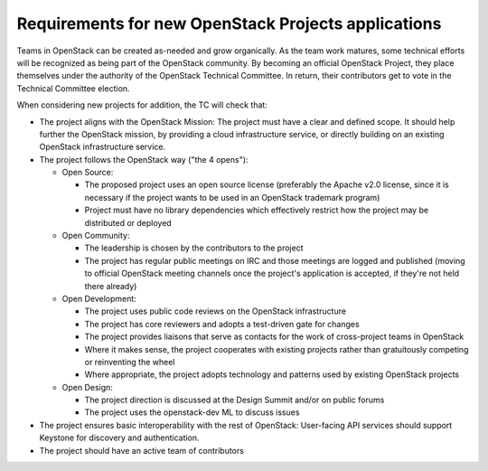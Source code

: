 ======================================================
 Requirements for new OpenStack Projects applications
======================================================

Teams in OpenStack can be created as-needed and grow organically. As the team
work matures, some technical efforts will be recognized as being part of the
OpenStack community. By becoming an official OpenStack Project, they place
themselves under the authority of the OpenStack Technical Committee. In return,
their contributors get to vote in the Technical Committee election.

When considering new projects for addition, the TC will check that:

* The project aligns with the OpenStack Mission:
  The project must have a clear and defined scope. It should help further
  the OpenStack mission, by providing a cloud infrastructure service, or
  directly building on an existing OpenStack infrastructure service.

* The project follows the OpenStack way ("the 4 opens"):

  * Open Source:

    * The proposed project uses an open source license (preferably the Apache
      v2.0 license, since it is necessary if the project wants to be used in
      an OpenStack trademark program)
    * Project must have no library dependencies which effectively restrict
      how the project may be distributed or deployed

  * Open Community:

    * The leadership is chosen by the contributors to the project
    * The project has regular public meetings on IRC and those meetings are
      logged and published (moving to official OpenStack meeting channels once
      the project's application is accepted, if they're not held there already)

  * Open Development:

    * The project uses public code reviews on the OpenStack infrastructure
    * The project has core reviewers and adopts a test-driven gate for changes
    * The project provides liaisons that serve as contacts for the work of
      cross-project teams in OpenStack
    * Where it makes sense, the project cooperates with existing projects
      rather than gratuitously competing or reinventing the wheel
    * Where appropriate, the project adopts technology and patterns
      used by existing OpenStack projects

  * Open Design:

    * The project direction is discussed at the Design Summit and/or on
      public forums
    * The project uses the openstack-dev ML to discuss issues

* The project ensures basic interoperability with the rest of OpenStack:
  User-facing API services should support Keystone for discovery and
  authentication.

* The project should have an active team of contributors
